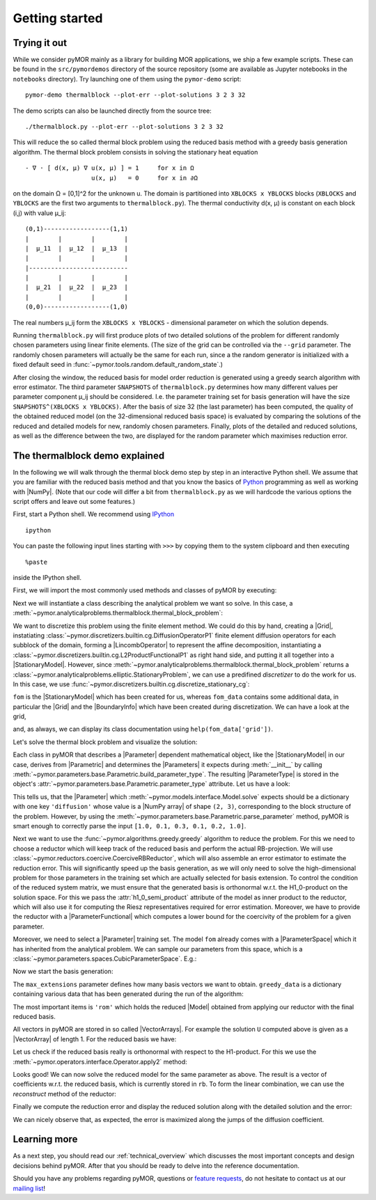 .. _getting_started:

***************
Getting started
***************

.. code-links::
    :timeout: -1

Trying it out
-------------

While we consider pyMOR mainly as a library for building MOR applications, we
ship a few example scripts. These can be found in the ``src/pymordemos``
directory of the source repository (some are available as Jupyter notebooks in
the ``notebooks`` directory). Try launching one of them using the ``pymor-demo``
script::

    pymor-demo thermalblock --plot-err --plot-solutions 3 2 3 32

The demo scripts can also be launched directly from the source tree::

    ./thermalblock.py --plot-err --plot-solutions 3 2 3 32

This will reduce the so called thermal block problem using the reduced basis
method with a greedy basis generation algorithm. The thermal block problem
consists in solving the stationary heat equation ::

    - ∇ ⋅ [ d(x, μ) ∇ u(x, μ) ] = 1     for x in Ω
                      u(x, μ)   = 0     for x in ∂Ω

on the domain Ω = [0,1]^2 for the unknown u. The domain is partitioned into
``XBLOCKS x YBLOCKS`` blocks (``XBLOCKS`` and ``YBLOCKS`` are the first
two arguments to ``thermalblock.py``). The thermal conductivity d(x, μ)
is constant on each block (i,j) with value μ_ij: ::

    (0,1)------------------(1,1)
    |        |        |        |
    |  μ_11  |  μ_12  |  μ_13  |
    |        |        |        |
    |---------------------------
    |        |        |        |
    |  μ_21  |  μ_22  |  μ_23  |
    |        |        |        |
    (0,0)------------------(1,0)

The real numbers μ_ij form the ``XBLOCKS x YBLOCKS`` - dimensional parameter
on which the solution depends.

Running ``thermalblock.py`` will first produce plots of two detailed
solutions of the problem for different randomly chosen parameters
using linear finite elements. (The size of the grid can be controlled
via the ``--grid`` parameter. The randomly chosen parameters will
actually be the same for each run, since a the random generator
is initialized with a fixed default seed in
:func:`~pymor.tools.random.default_random_state`.)

After closing the window, the reduced basis for model order reduction
is generated using a greedy search algorithm with error estimator.
The third parameter ``SNAPSHOTS`` of ``thermalblock.py`` determines how many
different values per parameter component μ_ij should be considered.
I.e. the parameter training set for basis generation will have the
size ``SNAPSHOTS^(XBLOCKS x YBLOCKS)``. After the basis of size 32 (the
last parameter) has been computed, the quality of the obtained reduced model
(on the 32-dimensional reduced basis space) is evaluated by comparing the
solutions of the reduced and detailed models for new, randomly chosen
parameters. Finally, plots of the detailed and reduced solutions, as well
as the difference between the two, are displayed for the random parameter
which maximises reduction error.


The thermalblock demo explained
-------------------------------

In the following we will walk through the thermal block demo step by
step in an interactive Python shell. We assume that you are familiar
with the reduced basis method and that you know the basics of
`Python <http://www.python.org>`_ programming as well as working
with |NumPy|. (Note that our code will differ a bit from
``thermalblock.py`` as we will hardcode the various options the script
offers and leave out some features.)

First, start a Python shell. We recommend using
`IPython <http://ipython.org>`_ ::

    ipython

You can paste the following input lines starting with ``>>>`` by copying
them to the system clipboard and then executing ::

    %paste

inside the IPython shell.

First, we will import the most commonly used methods and classes of pyMOR
by executing:

.. nbplot::
   from pymor.basic import *
   from pymor.core.logger import set_log_levels
   set_log_levels({'pymor.algorithms.greedy': 'ERROR', 'pymor.algorithms.gram_schmidt.gram_schmidt': 'ERROR', 'pymor.algorithms.image.estimate_image_hierarchical': 'ERROR'})

Next we will instantiate a class describing the analytical problem
we want so solve. In this case, a
:meth:`~pymor.analyticalproblems.thermalblock.thermal_block_problem`:

.. nbplot::
   p = thermal_block_problem(num_blocks=(3, 2))

We want to discretize this problem using the finite element method.
We could do this by hand, creating a |Grid|, instatiating
:class:`~pymor.discretizers.builtin.cg.DiffusionOperatorP1` finite element diffusion
operators for each subblock of the domain, forming a |LincombOperator|
to represent the affine decomposition, instantiating a
:class:`~pymor.discretizers.builtin.cg.L2ProductFunctionalP1` as right hand side, and
putting it all together into a |StationaryModel|. However, since
:meth:`~pymor.analyticalproblems.thermalblock.thermal_block_problem` returns
a :class:`~pymor.analyticalproblems.elliptic.StationaryProblem`, we can use
a predifined *discretizer* to do the work for us. In this case, we use
:func:`~pymor.discretizers.builtin.cg.discretize_stationary_cg`:

.. nbplot::
   fom, fom_data = discretize_stationary_cg(p, diameter=1./50.)

``fom`` is the |StationaryModel| which has been created for us,
whereas ``fom_data`` contains some additional data, in particular the |Grid|
and the |BoundaryInfo| which have been created during discretization. We
can have a look at the grid,

.. nbplot::
   print(fom_data['grid'])

and, as always, we can display its class documentation using
``help(fom_data['grid'])``.

Let's solve the thermal block problem and visualize the solution:

.. nbplot::
   U = fom.solve([1.0, 0.1, 0.3, 0.1, 0.2, 1.0])
   fom.visualize(U, title='Solution')

Each class in pyMOR that describes a |Parameter| dependent mathematical
object, like the |StationaryModel| in our case, derives from
|Parametric| and determines the |Parameters| it expects during :meth:`__init__`
by calling :meth:`~pymor.parameters.base.Parametric.build_parameter_type`.
The resulting |ParameterType| is stored in the object's
:attr:`~pymor.parameters.base.Parametric.parameter_type` attribute. Let us
have a look:

.. nbplot::
   print(fom.parameter_type)

This tells us, that the |Parameter| which
:meth:`~pymor.models.interface.Model.solve` expects
should be a dictionary with one key ``'diffusion'`` whose value is a
|NumPy array| of shape ``(2, 3)``, corresponding to the block structure of
the problem. However, by using the
:meth:`~pymor.parameters.base.Parametric.parse_parameter` method, pyMOR is
smart enough to correctly parse the input ``[1.0, 0.1, 0.3, 0.1, 0.2, 1.0]``.

Next we want to use the :func:`~pymor.algorithms.greedy.greedy` algorithm
to reduce the problem. For this we need to choose a reductor which will keep
track of the reduced basis and perform the actual RB-projection. We will use
:class:`~pymor.reductors.coercive.CoerciveRBReductor`, which will
also assemble an error estimator to estimate the reduction error. This
will significantly speed up the basis generation, as we will only need to
solve the high-dimensional problem for those parameters in the training set
which are actually selected for basis extension. To control the condition of
the reduced system matrix, we must ensure that the generated basis is
orthonormal w.r.t. the H1_0-product on the solution space. For this we pass
the :attr:`h1_0_semi_product` attribute of the model as inner product to
the reductor, which will also use it for computing the Riesz representatives
required for error estimation. Moreover, we have to provide
the reductor with a |ParameterFunctional| which computes a lower bound for
the coercivity of the problem for a given parameter.

.. nbplot::
   reductor = CoerciveRBReductor(
       fom,
       product=fom.h1_0_semi_product,
       coercivity_estimator=ExpressionParameterFunctional('min(diffusion)', fom.parameter_type)
   )

Moreover, we need to select a |Parameter| training set. The model
``fom`` already comes with a |ParameterSpace| which it has inherited from the
analytical problem. We can sample our parameters from this space, which is a
:class:`~pymor.parameters.spaces.CubicParameterSpace`. E.g.:

.. nbplot::
   training_set = fom.parameter_space.sample_uniformly(4)
   print(training_set[0])

Now we start the basis generation:

.. nbplot::
  >>> greedy_data = rb_greedy(fom, reductor, training_set, max_extensions=32)

The ``max_extensions`` parameter defines how many basis vectors we want to
obtain. ``greedy_data`` is a dictionary containing various data that has
been generated during the run of the algorithm:

.. nbplot::
   print(greedy_data.keys())

The most important items is ``'rom'`` which holds the reduced |Model|
obtained from applying our reductor with the final reduced basis.

.. nbplot::
   rom = greedy_data['rom']

All vectors in pyMOR are stored in so called |VectorArrays|. For example
the solution ``U`` computed above is given as a |VectorArray| of length 1.
For the reduced basis we have:

.. nbplot::
   RB = reductor.bases['RB']
   print(type(RB))
   print(len(RB))
   print(RB.dim)

Let us check if the reduced basis really is orthonormal with respect to
the H1-product. For this we use the :meth:`~pymor.operators.interface.Operator.apply2`
method:

.. nbplot::
   import numpy as np
   gram_matrix = RB.gramian(fom.h1_0_semi_product)
   print(np.max(np.abs(gram_matrix - np.eye(32))))

Looks good! We can now solve the reduced model for the same parameter as above.
The result is a vector of coefficients w.r.t. the reduced basis, which is
currently stored in ``rb``. To form the linear combination, we can use the
`reconstruct` method of the reductor:

.. nbplot::
   u = rom.solve([1.0, 0.1, 0.3, 0.1, 0.2, 1.0])
   print(u)
   U_red = reductor.reconstruct(u)
   print(U_red.dim)

Finally we compute the reduction error and display the reduced solution along with
the detailed solution and the error:

.. nbplot::
   ERR = U - U_red
   print(ERR.norm(fom.h1_0_semi_product))
   fom.visualize((U, U_red, ERR),
                 legend=('Detailed', 'Reduced', 'Error'),
                 separate_colorbars=True)

We can nicely observe that, as expected, the error is maximized along the
jumps of the diffusion coefficient.


Learning more
-------------

As a next step, you should read our :ref:`technical_overview` which discusses the
most important concepts and design decisions behind pyMOR. After that
you should be ready to delve into the reference documentation.

Should you have any problems regarding pyMOR, questions or
`feature requests <https://github.com/pymor/pymor/issues>`_, do not hesitate
to contact us at our
`mailing list <http://listserv.uni-muenster.de/mailman/listinfo/pymor-dev>`_!
